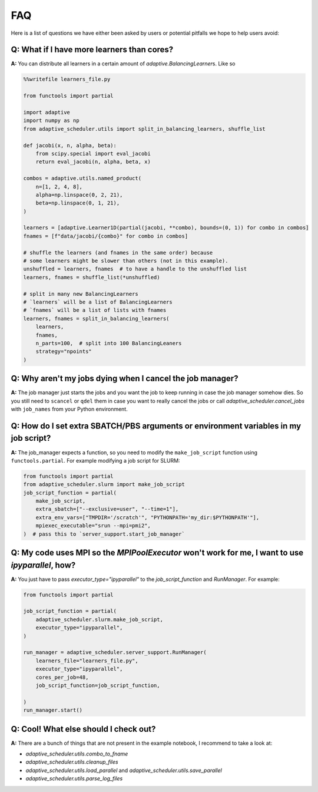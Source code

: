 
FAQ
===

Here is a list of questions we have either been asked by users or potential pitfalls we hope to help users avoid:

Q: What if I have more learners than cores?
~~~~~~~~~~~~~~~~~~~~~~~~~~~~~~~~~~~~~~~~~~~
**A:** You can distribute all learners in a certain amount of `adaptive.BalancingLearner`\ s. Like so

.. code-block:: python

    %%writefile learners_file.py

    from functools import partial

    import adaptive
    import numpy as np
    from adaptive_scheduler.utils import split_in_balancing_learners, shuffle_list

    def jacobi(x, n, alpha, beta):
        from scipy.special import eval_jacobi
        return eval_jacobi(n, alpha, beta, x)

    combos = adaptive.utils.named_product(
        n=[1, 2, 4, 8],
        alpha=np.linspace(0, 2, 21),
        beta=np.linspace(0, 1, 21),
    )

    learners = [adaptive.Learner1D(partial(jacobi, **combo), bounds=(0, 1)) for combo in combos]
    fnames = [f"data/jacobi/{combo}" for combo in combos]

    # shuffle the learners (and fnames in the same order) because
    # some learners might be slower than others (not in this example).
    unshuffled = learners, fnames  # to have a handle to the unshuffled list
    learners, fnames = shuffle_list(*unshuffled)

    # split in many new BalancingLearners
    # `learners` will be a list of BalancingLearners
    # `fnames` will be a list of lists with fnames
    learners, fnames = split_in_balancing_learners(
        learners,
        fnames,
        n_parts=100,  # split into 100 BalancingLeaners
        strategy="npoints"
    )

Q: Why aren't my jobs dying when I cancel the job manager?
~~~~~~~~~~~~~~~~~~~~~~~~~~~~~~~~~~~~~~~~~~~~~~~~~~~~~~~~~~
**A:** The job manager just starts the jobs and you want the job to keep running
in case the job manager somehow dies. So you still need to ``scancel`` or ``qdel`` them
in case you want to really cancel the jobs or call `adaptive_scheduler.cancel_jobs` with
``job_names`` from your Python environment.

Q: How do I set extra SBATCH/PBS arguments or environment variables in my job script?
~~~~~~~~~~~~~~~~~~~~~~~~~~~~~~~~~~~~~~~~~~~~~~~~~~~~~~~~~~~~~~~~~~~~~~~~~~~~~~~~~~~~~
**A:** The job_manager expects a function, so you need to modify the ``make_job_script`` function using ``functools.partial``.
For example modifying a job script for SLURM:

.. code-block:: python

    from functools import partial
    from adaptive_scheduler.slurm import make_job_script
    job_script_function = partial(
        make_job_script,
        extra_sbatch=["--exclusive=user", "--time=1"],
        extra_env_vars=["TMPDIR='/scratch'", "PYTHONPATH='my_dir:$PYTHONPATH'"],
        mpiexec_executable="srun --mpi=pmi2",
    )  # pass this to `server_support.start_job_manager`

Q: My code uses MPI so the `MPIPoolExecutor` won't work for me, I want to use `ipyparallel`, how?
~~~~~~~~~~~~~~~~~~~~~~~~~~~~~~~~~~~~~~~~~~~~~~~~~~~~~~~~~~~~~~~~~~~~~~~~~~~~~~~~~~~~~~~~~~~~~~~~~
**A:** You just have to pass `executor_type="ipyparallel"` to the `job_script_function` and `RunManager`.
For example:

.. code-block:: python

    from functools import partial

    job_script_function = partial(
        adaptive_scheduler.slurm.make_job_script,
        executor_type="ipyparallel",
    )

    run_manager = adaptive_scheduler.server_support.RunManager(
        learners_file="learners_file.py",
        executor_type="ipyparallel",
        cores_per_job=48,
        job_script_function=job_script_function,

    )
    run_manager.start()

Q: Cool! What else should I check out?
~~~~~~~~~~~~~~~~~~~~~~~~~~~~~~~~~~~~~~
**A:** There are a bunch of things that are not present in the example notebook, I recommend to take a look at:

* `adaptive_scheduler.utils.combo_to_fname`
* `adaptive_scheduler.utils.cleanup_files`
* `adaptive_scheduler.utils.load_parallel` and `adaptive_scheduler.utils.save_parallel`
* `adaptive_scheduler.utils.parse_log_files`

